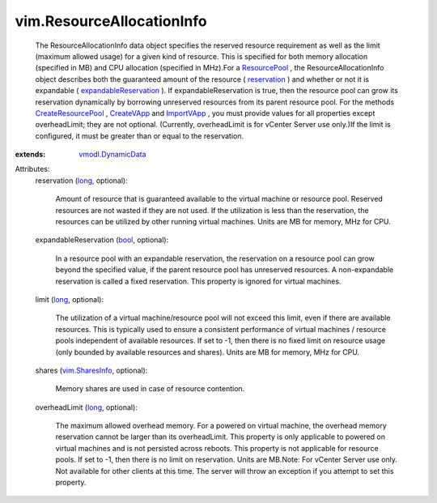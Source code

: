 .. _long: https://docs.python.org/2/library/stdtypes.html

.. _bool: https://docs.python.org/2/library/stdtypes.html

.. _CreateVApp: ../vim/ResourcePool.rst#createVApp

.. _ImportVApp: ../vim/ResourcePool.rst#importVApp

.. _reservation: ../vim/ResourceAllocationInfo.rst#reservation

.. _ResourcePool: ../vim/ResourcePool.rst

.. _vim.SharesInfo: ../vim/SharesInfo.rst

.. _vmodl.DynamicData: ../vmodl/DynamicData.rst

.. _CreateResourcePool: ../vim/ResourcePool.rst#createResourcePool

.. _expandableReservation: ../vim/ResourceAllocationInfo.rst#expandableReservation


vim.ResourceAllocationInfo
==========================
  The ResourceAllocationInfo data object specifies the reserved resource requirement as well as the limit (maximum allowed usage) for a given kind of resource. This is specified for both memory allocation (specified in MB) and CPU allocation (specified in MHz).For a `ResourcePool`_ , the ResourceAllocationInfo object describes both the guaranteed amount of the resource ( `reservation`_ ) and whether or not it is expandable ( `expandableReservation`_ ). If expandableReservation is true, then the resource pool can grow its reservation dynamically by borrowing unreserved resources from its parent resource pool. For the methods `CreateResourcePool`_ , `CreateVApp`_ and `ImportVApp`_ , you must provide values for all properties except overheadLimit; they are not optional. (Currently, overheadLimit is for vCenter Server use only.)If the limit is configured, it must be greater than or equal to the reservation.
:extends: vmodl.DynamicData_

Attributes:
    reservation (`long`_, optional):

       Amount of resource that is guaranteed available to the virtual machine or resource pool. Reserved resources are not wasted if they are not used. If the utilization is less than the reservation, the resources can be utilized by other running virtual machines. Units are MB for memory, MHz for CPU.
    expandableReservation (`bool`_, optional):

       In a resource pool with an expandable reservation, the reservation on a resource pool can grow beyond the specified value, if the parent resource pool has unreserved resources. A non-expandable reservation is called a fixed reservation. This property is ignored for virtual machines.
    limit (`long`_, optional):

       The utilization of a virtual machine/resource pool will not exceed this limit, even if there are available resources. This is typically used to ensure a consistent performance of virtual machines / resource pools independent of available resources. If set to -1, then there is no fixed limit on resource usage (only bounded by available resources and shares). Units are MB for memory, MHz for CPU.
    shares (`vim.SharesInfo`_, optional):

       Memory shares are used in case of resource contention.
    overheadLimit (`long`_, optional):

       The maximum allowed overhead memory. For a powered on virtual machine, the overhead memory reservation cannot be larger than its overheadLimit. This property is only applicable to powered on virtual machines and is not persisted across reboots. This property is not applicable for resource pools. If set to -1, then there is no limit on reservation. Units are MB.Note: For vCenter Server use only. Not available for other clients at this time. The server will throw an exception if you attempt to set this property.
